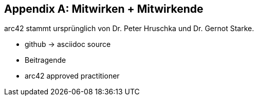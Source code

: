 :numbered!:
:linkattrs:

[appendix]
== Mitwirken + Mitwirkende

arc42 stammt ursprünglich von Dr. Peter Hruschka und Dr. Gernot Starke.


* github -> asciidoc source
* Beitragende
* arc42 approved practitioner
